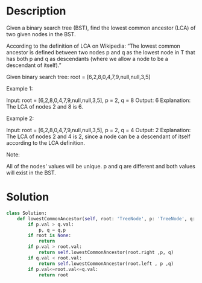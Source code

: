 * Description
Given a binary search tree (BST), find the lowest common ancestor (LCA) of two given nodes in the BST.

According to the definition of LCA on Wikipedia: “The lowest common ancestor is defined between two nodes p and q as the lowest node in T that has both p and q as descendants (where we allow a node to be a descendant of itself).”

Given binary search tree:  root = [6,2,8,0,4,7,9,null,null,3,5]



Example 1:

Input: root = [6,2,8,0,4,7,9,null,null,3,5], p = 2, q = 8
Output: 6
Explanation: The LCA of nodes 2 and 8 is 6.

Example 2:

Input: root = [6,2,8,0,4,7,9,null,null,3,5], p = 2, q = 4
Output: 2
Explanation: The LCA of nodes 2 and 4 is 2, since a node can be a descendant of itself according to the LCA definition.



Note:

    All of the nodes' values will be unique.
    p and q are different and both values will exist in the BST.
* Solution
#+begin_src python
class Solution:
    def lowestCommonAncestor(self, root: 'TreeNode', p: 'TreeNode', q: 'TreeNode') -> 'TreeNode':
        if p.val > q.val:
            p, q = q,p
        if root is None:
            return
        if p.val > root.val:
            return self.lowestCommonAncestor(root.right ,p, q)
        if q.val < root.val:
            return self.lowestCommonAncestor(root.left , p ,q)
        if p.val<=root.val<=q.val:
            return root
#+end_src
